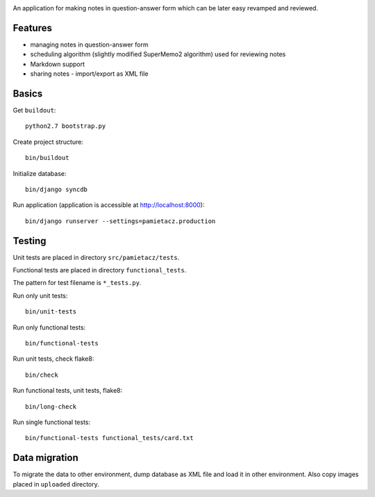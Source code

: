 .. image:: https://secure.travis-ci.org/sycy600/pamietacz.png

An application for making notes in question-answer form which
can be later easy revamped and reviewed.

Features
========

* managing notes in question-answer form
* scheduling algorithm (slightly modified SuperMemo2 algorithm)
  used for reviewing notes
* Markdown support
* sharing notes - import/export as XML file

Basics
======

Get ``buildout``::

    python2.7 bootstrap.py

Create project structure::

    bin/buildout

Initialize database::

    bin/django syncdb

Run application (application is accessible at http://localhost:8000)::

    bin/django runserver --settings=pamietacz.production

Testing
=======

Unit tests are placed in directory ``src/pamietacz/tests``.

Functional tests are placed in directory ``functional_tests``.

The pattern for test filename is ``*_tests.py``.

Run only unit tests::

    bin/unit-tests
    
Run only functional tests::

    bin/functional-tests

Run unit tests, check flake8::

    bin/check
    
Run functional tests, unit tests, flake8::

    bin/long-check

Run single functional tests::

    bin/functional-tests functional_tests/card.txt

Data migration
==============

To migrate the data to other environment, dump database as XML file
and load it in other environment. Also copy images placed in
``uploaded`` directory.
